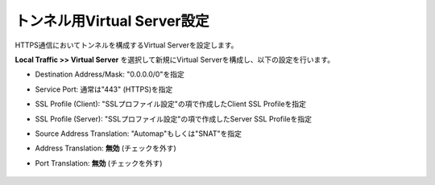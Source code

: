 トンネル用Virtual Server設定
===========================

HTTPS通信においてトンネルを構成するVirtual Serverを設定します。

**Local Traffic >> Virtual Server** を選択して新規にVirtual Serverを構成し、以下の設定を行います。

- Destination Address/Mask: "0.0.0.0/0"を指定
- Service Port: 通常は"443" (HTTPS)を指定
- SSL Profile (Client): "SSLプロファイル設定"の項で作成したClient SSL Profileを指定
- SSL Profile (Server): "SSLプロファイル設定"の項で作成したServer SSL Profileを指定
- Source Address Translation: "Automap"もしくは"SNAT"を指定
- Address Translation: **無効** (チェックを外す)
- Port Translation: **無効** (チェックを外す)


  .. figure:: images/mod3-3-1.png
     :scale: 60%
     :align: center

  .. figure:: images/mod3-3-2.png
     :scale: 60%
     :align: center

  .. figure:: images/mod3-3-3.png
     :scale: 80%
     :align: center
